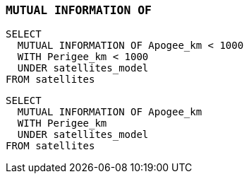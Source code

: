 === `+MUTUAL INFORMATION OF+`

[example]
====
[source,iql]
----
SELECT
  MUTUAL INFORMATION OF Apogee_km < 1000
  WITH Perigee_km < 1000
  UNDER satellites_model
FROM satellites
----
====

[example]
====
[source,iql]
----
SELECT
  MUTUAL INFORMATION OF Apogee_km
  WITH Perigee_km
  UNDER satellites_model
FROM satellites
----
====
